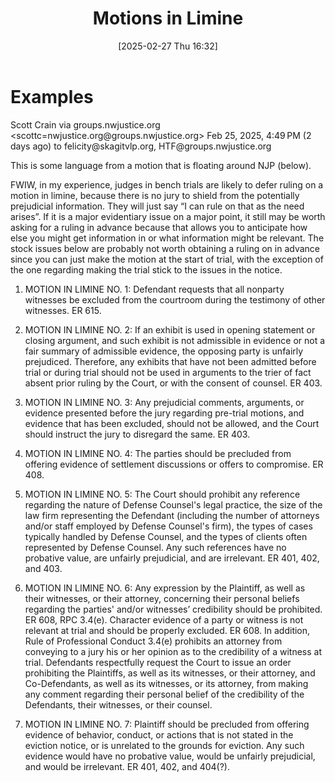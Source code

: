 #+title:      Motions in Limine
#+date:       [2025-02-27 Thu 16:32]
#+filetags:   :limine:motion:trial:
#+identifier: 20250227T163235
#+signature:  28

* Examples
Scott Crain via groups.nwjustice.org <scottc=nwjustice.org@groups.nwjustice.org>
Feb 25, 2025, 4:49 PM (2 days ago)
to felicity@skagitvlp.org, HTF@groups.nwjustice.org

This is some language from a motion that is floating around NJP (below).

FWIW, in my experience, judges in bench trials are likely to defer ruling on a motion in limine, because there is no jury to shield from the potentially prejudicial information. They will just say “I can rule on that as the need arises”. If it is a major evidentiary issue on a major point, it still may be worth asking for a ruling in advance because that allows you to anticipate how else you might get information in or what information might be relevant. The stock issues below are probably not worth obtaining a ruling on in advance since you can just make the motion at the start of trial, with the exception of the one regarding making the trial stick to the issues in the notice.

1. MOTION IN LIMINE NO. 1: Defendant requests that all nonparty witnesses be excluded from the courtroom during the testimony of other witnesses. ER 615.

2. MOTION IN LIMINE NO. 2: If an exhibit is used in opening statement or closing argument, and such exhibit is not admissible in evidence or not a fair summary of admissible evidence, the opposing party is unfairly prejudiced. Therefore, any exhibits that have not been admitted before trial or during trial should not be used in arguments to the trier of fact absent prior ruling by the Court, or with the consent of counsel. ER 403.

3. MOTION IN LIMINE NO. 3: Any prejudicial comments, arguments, or evidence presented before the jury regarding pre-trial motions, and evidence that has been excluded, should not be allowed, and the Court should instruct the jury to disregard the same. ER 403.

4. MOTION IN LIMINE NO. 4: The parties should be precluded from offering evidence of settlement discussions or offers to compromise. ER 408.

5. MOTION IN LIMINE NO. 5: The Court should prohibit any reference regarding the nature of Defense Counsel's legal practice, the size of the law firm representing the Defendant (including the number of attorneys and/or staff employed by Defense Counsel's firm), the types of cases typically handled by Defense Counsel, and the types of clients often represented by Defense Counsel. Any such references have no probative value, are unfairly prejudicial, and are irrelevant. ER 401, 402, and 403.

6. MOTION IN LIMINE NO. 6: Any expression by the Plaintiff, as well as their witnesses, or their attorney, concerning their personal beliefs regarding the parties' and/or witnesses’ credibility should be prohibited. ER 608, RPC 3.4(e). Character evidence of a party or witness is not relevant at trial and should be properly excluded. ER 608. In addition, Rule of Professional Conduct 3.4(e) prohibits an attorney from conveying to a jury his or her opinion as to the credibility of a witness at trial. Defendants respectfully request the Court to issue an order prohibiting the Plaintiffs, as well as its witnesses, or their attorney, and Co-Defendants, as well as its witnesses, or its attorney, from making any comment regarding their personal belief of the credibility of the Defendants, their witnesses, or their counsel.

7. MOTION IN LIMINE NO. 7: Plaintiff should be precluded from offering evidence of behavior, conduct, or actions that is not stated in the eviction notice, or is unrelated to the grounds for eviction. Any such evidence would have no probative value, would be unfairly prejudicial, and would be irrelevant. ER 401, 402, and 404(?).
